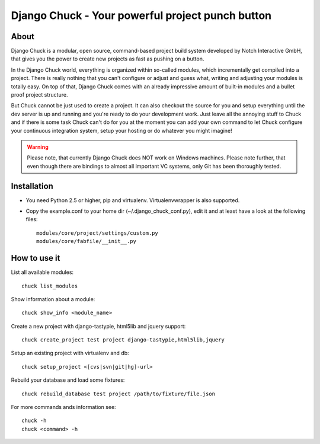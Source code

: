 =================================================
Django Chuck - Your powerful project punch button
=================================================

About
-----

Django Chuck is a modular, open source, command-based project build system
developed by Notch Interactive GmbH, that gives you the power to create
new projects as fast as pushing on a button.

In the Django Chuck world, everything is organized within so-called modules, which
incrementally get compiled into a project. There is really nothing that you can't
configure or adjust and guess what, writing and adjusting your modules is totally easy.
On top of that, Django Chuck comes with an already impressive amount of built-in
modules and a bullet proof project structure.

But Chuck cannot be just used to create a project. It can also checkout the
source for you and setup everything until the dev server is up and running and
you're ready to do your development work. Just leave all the annoying stuff
to Chuck and if there is some task Chuck can't do for you at the moment you
can add your own command to let Chuck configure your continuous integration
system, setup your hosting or do whatever you might imagine!

.. warning::
   Please note, that currently Django Chuck does NOT work on Windows machines. Please note
   further, that even though there are bindings to almost all important VC systems, only
   Git has been thoroughly tested.


Installation
------------

* You need Python 2.5 or higher, pip and virtualenv. Virtualenvwrapper is
  also supported.

* Copy the example.conf to your home dir (~/.django_chuck_conf.py), edit it
  and at least have a look at the following files::

    modules/core/project/settings/custom.py
    modules/core/fabfile/__init__.py


How to use it
-------------

List all available modules::

    chuck list_modules

Show information about a module::

    chuck show_info <module_name>

Create a new project with django-tastypie, html5lib and jquery support::

    chuck create_project test project django-tastypie,html5lib,jquery

Setup an existing project with virtualenv and db::

     chuck setup_project <[cvs|svn|git|hg]-url>

Rebuild your database and load some fixtures::

    chuck rebuild_database test project /path/to/fixture/file.json

For more commands ands information see::

    chuck -h
    chuck <command> -h
